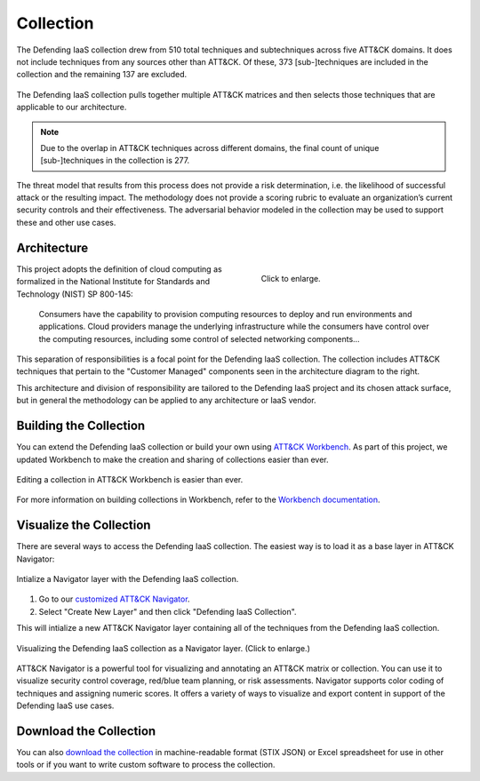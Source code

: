 Collection
==========

The Defending IaaS collection drew from 510 total techniques and subtechniques
across five ATT&CK domains. It does not include techniques from any sources
other than ATT&CK. Of these, 373 [sub-]techniques are included in the collection
and the remaining 137 are excluded.

.. figure:: _static/sankey.png
  :alt: A sankey diagram showing how techniques were canvassed from multiple ATT&CK matrices.
  :align: center

  The Defending IaaS collection pulls together multiple ATT&CK matrices and
  then selects those techniques that are applicable to our architecture.

.. note::

  Due to the overlap in ATT&CK techniques across different domains, the final
  count of unique [sub-]techniques in the collection is 277.

The threat model that results from this process does not provide a risk
determination, i.e. the likelihood of successful attack or the resulting
impact. The methodology does not provide a scoring rubric to evaluate an
organization’s current security controls and their effectiveness. The
adversarial behavior modeled in the collection may be used to support these
and other use cases.

Architecture
------------

.. figure:: _static/reference_architecture.png
  :target: ../_static/reference_architecture.png
  :alt: The components of the reference architecture.
  :align: right
  :figwidth: 40%

  Click to enlarge.

This project adopts the definition of cloud computing as formalized in the
National Institute for Standards and Technology (NIST) SP 800-145:

    Consumers have the capability to provision computing resources to deploy and
    run environments and applications. Cloud providers manage the underlying
    infrastructure while the consumers have control over the computing
    resources, including some control of selected networking components…

This separation of responsibilities is a focal point for the Defending IaaS
collection. The collection includes ATT&CK techniques that pertain to the
"Customer Managed" components seen in the architecture diagram to the right.

This architecture and division of responsibility are tailored to the Defending
IaaS project and its chosen attack surface, but in general the methodology can
be applied to any architecture or IaaS vendor.

Building the Collection
-----------------------

You can extend the Defending IaaS collection or build your own using `ATT&CK
Workbench
<https://github.com/center-for-threat-informed-defense/attack-workbench-frontend>`__.
As part of this project, we updated Workbench to make the creation and sharing
of collections easier than ever.

.. figure:: _static/workbench.png
  :target: ../_static/workbench.png
  :alt: Screenshot of editing a collection in ATT&CK Workbench.
  :align: center

  Editing a collection in ATT&CK Workbench is easier than ever.

For more information on building collections in Workbench, refer to the
`Workbench documentation
<https://github.com/center-for-threat-informed-defense/attack-workbench-frontend/blob/master/docs/collections.md>`__.

Visualize the Collection
------------------------

There are several ways to access the Defending IaaS collection. The easiest way
is to load it as a base layer in ATT&CK Navigator:

.. figure:: _static/navigator_button.png
  :alt: Screenshot of creating a Defending IaaS layer in ATT&CK Navigator.
  :align: center
  :width: 75%

  Intialize a Navigator layer with the Defending IaaS collection.

1. Go to our `customized ATT&CK Navigator
   <https://center-for-threat-informed-defense.github.io/attack-navigator/>`__.
2. Select "Create New Layer" and then click "Defending IaaS Collection".

This will intialize a new ATT&CK Navigator layer containing all of the techniques
from the Defending IaaS collection.

.. figure:: _static/navigator.png
  :target: ../_static/navigator.png
  :alt: Screenshot of newly created ATT&CK Navigator layer.
  :align: center
  :width: 75%

  Visualizing the Defending IaaS collection as a Navigator layer. (Click to
  enlarge.)

ATT&CK Navigator is a powerful tool for visualizing and annotating an ATT&CK
matrix or collection. You can use it to visualize security control coverage,
red/blue team planning, or risk assessments. Navigator supports color coding of
techniques and assigning numeric scores. It offers a variety of ways to
visualize and export content in support of the Defending IaaS use cases.

Download the Collection
-----------------------

You can also `download the collection
<https://github.com/center-for-threat-informed-defense/defending-iaas-with-attack/tree/main/data>`__
in machine-readable format (STIX JSON) or Excel spreadsheet for use in other
tools or if you want to write custom software to process the collection.
